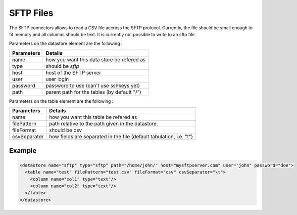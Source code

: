 
.. _store_sftp:

SFTP Files
----------


The SFTP connectors allows to read a CSV file accross the SFTP protocol. 
Currently, the file should be small enough to fit memory and all columns
should be text. It is currently not possible to write to an sftp file.

Parameters on the datastore element are the following :

=============== ==========
Parameters      Details 
=============== ==========
name            how you want this data store be refered as
type            should be *sftp*
host            host of the SFTP server
user            user login
password        password to use (can't use sshkeys yet)
path            parent path for the tables (by default "/")
=============== ==========


Parameters on the table element are the following :

=============== ==========
Parameters      Details 
=============== ==========
name            how you want this table be refered as
filePattern     path relative to the path given in the datastore.
fileFormat      should be csv
csvSeparator    how fields are separated in the file (default tabulation, i.e. "\t")
=============== ==========

Example
=======

.. code-block:: xml

  <datastore name="sftp" type="sftp" path="/home/john/" host="mysftpserver.com" user="john" password="doe">
    <table name="test" filePattern="test.csv" fileFormat="csv" csvSeparator="\t">
      <column name="col1" type="text"/>
      <column name="col2" type="text"/>
    </table>
  </datastore>


